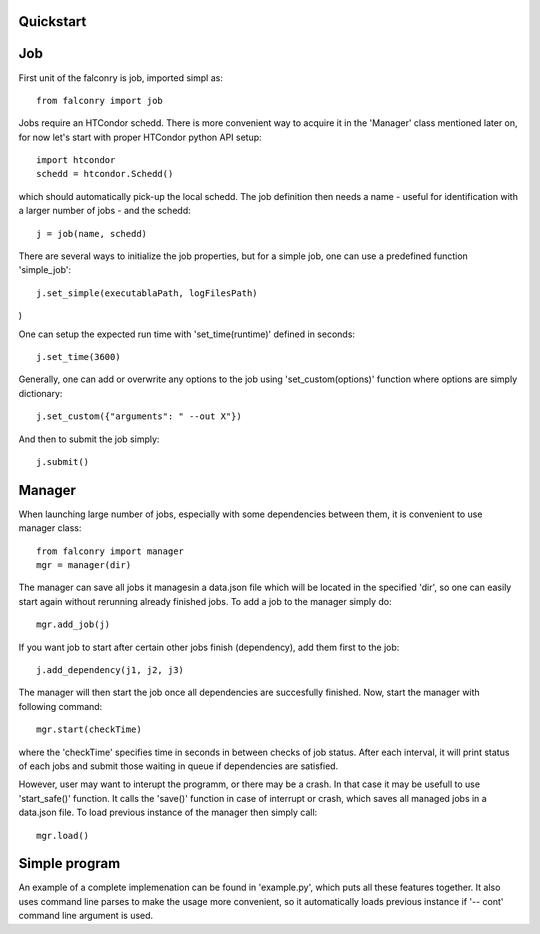 ==========
Quickstart
==========

===
Job
===

First unit of the falconry is job, imported simpl as::

    from falconry import job

Jobs require an HTCondor schedd. There is more convenient way to acquire it in the 'Manager' class mentioned later on, for now let's start with proper HTCondor python API setup::

    import htcondor
    schedd = htcondor.Schedd()

which should automatically pick-up the local schedd. The job definition then needs a name - useful for identification with a larger number of jobs - and the schedd::

    j = job(name, schedd)

There are several ways to initialize the job properties, but for a simple job, one can use a predefined function 'simple_job'::

    j.set_simple(executablaPath, logFilesPath)
)

One can setup the expected run time with 'set_time(runtime)' defined in seconds::

    j.set_time(3600)

Generally, one can add or overwrite any options to the job using 'set_custom(options)' function where options are simply dictionary::

    j.set_custom({"arguments": " --out X"})

And then to submit the job simply::

    j.submit()

=======
Manager
=======

When launching large number of jobs, especially with some dependencies between them, it is convenient to use manager class::

    from falconry import manager
    mgr = manager(dir)

The manager can save all jobs it managesin a data.json file which will be located in the specified 'dir', so one can easily start again without rerunning already finished jobs. To add a job to the manager simply do::

    mgr.add_job(j)

If you want job to start after certain other jobs finish (dependency), add them first to the job::

    j.add_dependency(j1, j2, j3)

The manager will then start the job once all dependencies are succesfully finished. Now, start the manager with following command::

    mgr.start(checkTime)

where the 'checkTime' specifies time in seconds in between checks of job status. After each interval, it will print status of each jobs and submit those waiting in queue if dependencies are satisfied.

However, user may want to interupt the programm, or there may be a crash. In that case it may be usefull to use 'start_safe()' function. It calls the 'save()' function in case of interrupt or crash, which saves all managed jobs in a data.json file. To load previous instance of the manager then simply call::

    mgr.load()

==============
Simple program
==============

An example of a complete implemenation can be found in 'example.py', which puts all these features together. It also uses command line parses to make the usage more convenient, so it automatically loads previous instance if '-- cont' command line argument is used.